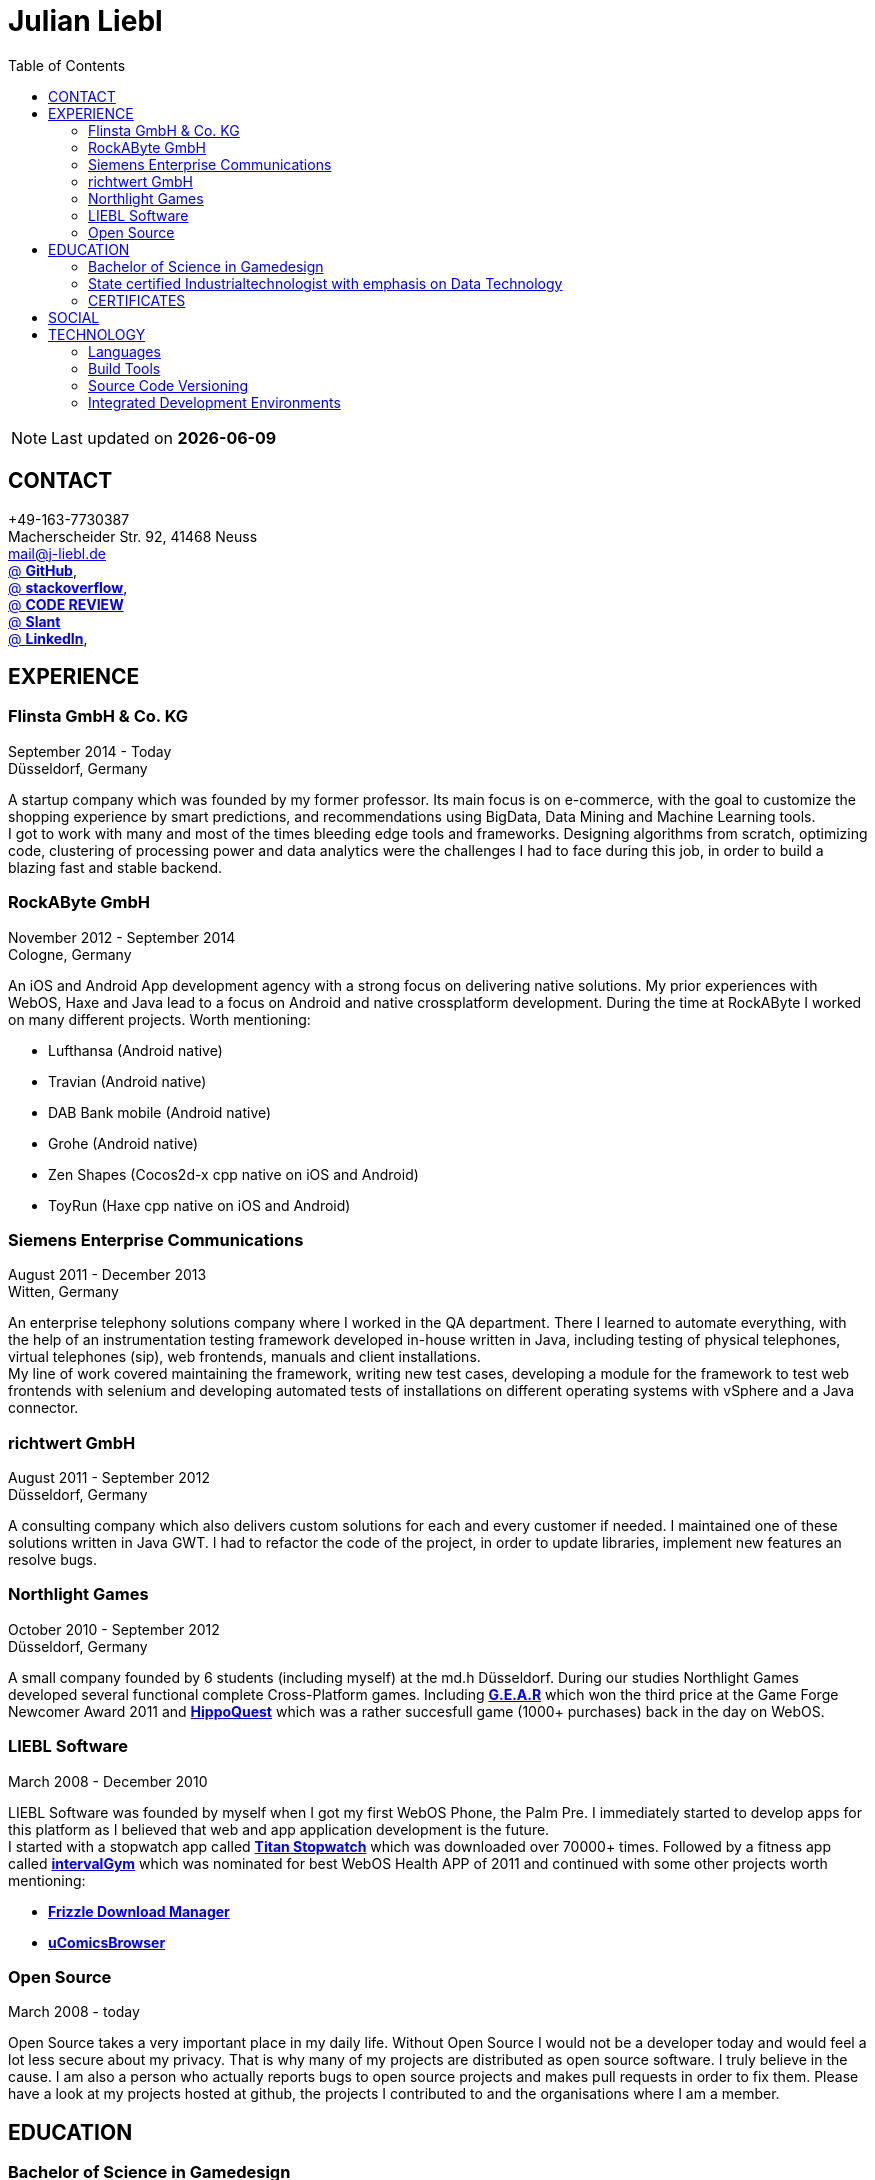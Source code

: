 :toc: right
= Julian Liebl
:published_at: 2016-06-06
:hp-tags: resume, julian liebl, computer science, bachelor


NOTE: Last updated on *{docdate}*

== CONTACT
+49-163-7730387 +
Macherscheider Str. 92, 41468 Neuss +
mailto:mail@j-liebl.de[] +
https://github.com/razem-io[@ *GitHub*], +
http://stackoverflow.com/users/1029251/julian-liebl?tab=profile[@ *stackoverflow*], +
http://codereview.stackexchange.com/users/90723/julian-liebl[@ *CODE REVIEW*] +
http://www.slant.co/users/GG:113026379734376225768[@ *Slant*] +
https://linkedin.com/in/julianliebl[@ *LinkedIn*], +


== EXPERIENCE

=== Flinsta GmbH & Co. KG
September 2014 - Today +
Düsseldorf, Germany +

A startup company which was founded by my former professor. Its main focus is on e-commerce, with the goal to customize the shopping experience by smart predictions, and recommendations using BigData, Data Mining and Machine Learning tools. +
I got to work with many and most of the times bleeding edge tools and frameworks. Designing algorithms from scratch, optimizing code, clustering of processing power and data analytics were the challenges I had to face during this job, in order to build a blazing fast and stable backend.

=== RockAByte GmbH
November 2012 - September 2014 +
Cologne, Germany

An iOS and Android App development agency with a strong focus on delivering native solutions. My prior experiences with WebOS, Haxe and Java lead to a focus on Android and native crossplatform development. During the time at RockAByte I worked on many different projects. Worth mentioning:

* Lufthansa (Android native)
* Travian (Android native)
* DAB Bank mobile (Android native)
* Grohe (Android native)
* Zen Shapes (Cocos2d-x cpp native on iOS and Android)
* ToyRun (Haxe cpp native on iOS and Android)

=== Siemens Enterprise Communications
August 2011 - December 2013 +
Witten, Germany +

An enterprise telephony solutions company where I worked in the QA department. There I learned to automate everything, with the help of an instrumentation testing framework developed in-house written in Java, including testing of physical telephones, virtual telephones (sip), web frontends, manuals and client installations. +
My line of work covered maintaining the framework, writing new test cases, developing a module for the framework to test web frontends with selenium and developing automated tests of installations on different operating systems with vSphere and a Java connector.

=== richtwert GmbH
August 2011 - September 2012 +
Düsseldorf, Germany +

A consulting company which also delivers custom solutions for each and every customer if needed. I maintained one of these solutions written in Java GWT. I had to refactor the code of the project, in order to update libraries, implement new features an resolve bugs.

=== Northlight Games
October 2010 - September 2012 +
Düsseldorf, Germany +

A small company founded by 6 students (including myself) at the md.h Düsseldorf. During our studies Northlight Games developed several functional complete Cross-Platform games. Including https://razem.io/projects/northlight/GEAR/[*G.E.A.R*] which won the third price at the Game Forge Newcomer Award 2011 and https://razem.io/projects/northlight/hippoquest/[*HippoQuest*] which was a rather succesfull game (1000+ purchases) back in the day on WebOS.

=== LIEBL Software
March 2008 - December 2010 +

LIEBL Software was founded by myself when I got my first WebOS Phone, the Palm Pre. I immediately started to develop apps for this platform as I believed that web and app application development is the future. +
I started with a stopwatch app called http://www.webosnation.com/titan-stopwatch[*Titan Stopwatch*] which was downloaded over 70000+ times. Followed by a fitness app called http://www.webosnation.com/intervalgym-interval-timer[*intervalGym*] which was nominated for best WebOS Health APP of 2011 and continued with some other projects worth mentioning:

* http://www.webosnation.com/frizzle-download-manager[*Frizzle Download Manager*]
* http://www.webosnation.com/ucomicsbrowser-beta[*uComicsBrowser*]

=== Open Source
March 2008 - today

Open Source takes a very important place in my daily life. Without Open Source I would not be a developer today and would feel a lot less secure about my privacy. That is why many of my projects are distributed as open source software. I truly believe in the cause. I am also a person who actually reports bugs to open source projects and makes pull requests in order to fix them. Please have a look at my projects hosted at github, the projects I contributed to and the organisations where I am a member.

<<<
== EDUCATION
=== Bachelor of Science in Gamedesign
MD.H (Mediadesign Hochschule) in Düsseldorf, Germany 2010-2013

NOTE: Honored for "Best technical bachelor thesis of the year" at the university.

During the education I specialized on crossplatform and mobile development. Practical projects were always implemented in teamwork with other students, resulting in a strong understanding of how teams work and which technologies work best to collaborate. +
My bachelor thesis focused on mobile Cross-Platform development with the topic: _The Development of a Porting-Pipeline Using the Example of ActionScript 3-Games on the Basis of Haxe-Language and OpenFL-Framework for Cross-Platform, Mobile Games_

=== State certified Industrialtechnologist with emphasis on Data Technology
STA (Siemens Technik Akademie) in Munich, Germany 2008-2010

NOTE: A scholarship was granted by Siemens for the time of the education.

A dual study with a strong focus on Java and Database development. Physics, Network Technology, Server Technology and Electrical Engineering were also thought.

=== CERTIFICATES
- Bullats / Business Language Testing Service CEF/ALTE Level: C1/4
- MCSA / Microsoft Certified Server Administrator (Windows Server 2003)
- MCDST / Microsoft Certified Desktop Support Technician (Windows XP)

== SOCIAL
- Student council / _Class 10 - 13_
- Class representative / _Class 11 - 13_
- Head boy / _Class 12 - 13_
- Member of the student government in Düsseldorf / _2005 - 2007_
- Term speaker (Gamedesign)  MD.H Düsseldorf / _2010 - 2011_
- Member of a multigeneration homes project / _2016 - Present_

<<<
== TECHNOLOGY
[align="center",cols="4", options="header"]
|====
|[big]#*Development*#|[big]#*Language/Technology*#|[big]#*Framework*#|[big]#*Experience*#
|Mobile|Java|Android SDK|3 years
|Crossplatform|C++, Haxe, C#, Unreal Script|Cocos2d-x, OpenFL, Unity, Unreal Engine|4 years
|Web|JavaScript, Coffee Script, Scala, Java|jQuery, Bootstrap, Semantic-UI, Scala-js, Play Framework, Spray|3 years
|Testing|Scala, Java|JUnit, ScalaTest, specs2, Selenium, Android Instrumentation Tests Suite|5 years
|Database|SQL, NoSQL, MapDB, Graph |MySQL, MariaDB, Cassandra, MongoDB, SQLite, Elasticsearch, MapDB, OrientDB|2 years
|Machine Learning|Scala, Java|Apache Spark, Apache Spark MLlib|2 years
|====

=== Languages
==== Java
Java is the language I grew up with. I started with teaching it to myself, followed by professional education in computer science classes at school, universities and online courses. Today I still learn new aspects of the language by reading books and reviewing code. +
I am very comfortable with Java 6 to 8. I use this technology on a daily basis. I should be okay with anything as long as it is written in pure Java. Things I still need to improve are dependency injection, annotations and aspectj.

==== Scala
Java more than any other language stands for enterprise applications. So it is hard for me to focus on other languages as those are often not in the scope of companies I work for. That is why Scala, Groovy, Kotlin and other Java byte code compiling languages are a welcome job diversion for me. +
As Scala was designed by, Martin Odersky I decided to give it a try. I fell in love with this language. I am always amazed where I need 100 lines in java, I can solve it within 15 lines in Scala, while producing more readable code. +
I would not call myself a Scala expert but I use this language daily for more than a year now. I am comfortable enough to use this language in production.

==== C++
That language is sadly kind of my blind spot. I actually worked on some c++ only projects without a problem but I would not be able to see obvious bugs and performance optimisations on spot. That is not because I am not able to learn this language but because I haven't used it too often. However, I like to be challenged. I am confident that I get a hold of it pretty quickly.

==== JavaScript
"Well first of all it is not typesafe!" That's what you will hear when someone asks me why we do not use JavaScript instead. However, I have to acknowledge that JavaScript is one of the most used languages nowadays. In combination with NodeJS it can be a very powerful tool. When I was developing apps for WebOS I had to use it for 2 years. The apps worked bug free so it is possible to deliver quality without being typesafe.

==== Scala.js
Actually not a programming language but a framework to write typesafe JavaScript code in Scala! I love it! For me this is the holy grail in web development. You can share code between client and server applications and use the power of Scala in JavaScript. That is amazing! Forget JavaScript ES6. I used Scala.js in production and it works flawlessly.

==== Haxe
"Never heard of it." is what I hear far too often. Haxe is an amazing crossplatform programming language which compiles to native code for every platform it addresses with a single codebase. I developed several crossplatform solutions with it, including:

* ToyRun (Flash, Html5, iOS, Android)
* HippoQuest (Windows, Mac, Linux, Flash, Html5, iOS, Android, WebOS, FireOS, Blackberry, Tizen)
* Toony (Windows, Mac, Linux, Flash, Html5, iOS, Android, WebOS, FireOS, Blackberry, Tizen)

==== C#
Being very similar to the Java Syntax it is quite easy for me to write applications or games in C#. I used it a lot for game development in the Unity Engine.

=== Build Tools
==== Gradle
During my time at RockAByte I got to work a lot with the Gradle build tool because of the Android SDK. For me it was easy to learn, understand and works as expected.

==== SBT
When programming in Scala it is almost impossible to use any other build tool. For me it was not as easy to understand as Gradle but even more powerful. I use it whenever I can.

==== Maven
I find xml hard to read and the command line options have a steep learning curve compared to Gradle or SBT. I am okay with it but would always choose Gradle or SBT over Maven if I have the chance to.

=== Source Code Versioning
==== Git
My favourite versioning system. I am comfortable with the command-line and GUI options out there. When I am in charge of a project I also use git flow as an addition.

==== Mercurial
I used Mercurial before I started using git, because GitBucket had no support for git back then. For me it is actually quite easy to use.

==== Subversion
I used it a lot while working for Siemens. With a strict workflow it is easy to use even with large teams. However I would always favour Git or Mercurial if possible.


=== Integrated Development Environments
==== IntelliJ
It is the state of the art IDE for Scala, Java and Haxe. I use it every day.

==== Eclipse
Unstable when not correctly configured, slow and a high memory usage made me switch from Eclipse to IntelliJ. It is still a very powerfull IDE. I can handle it if needed.
